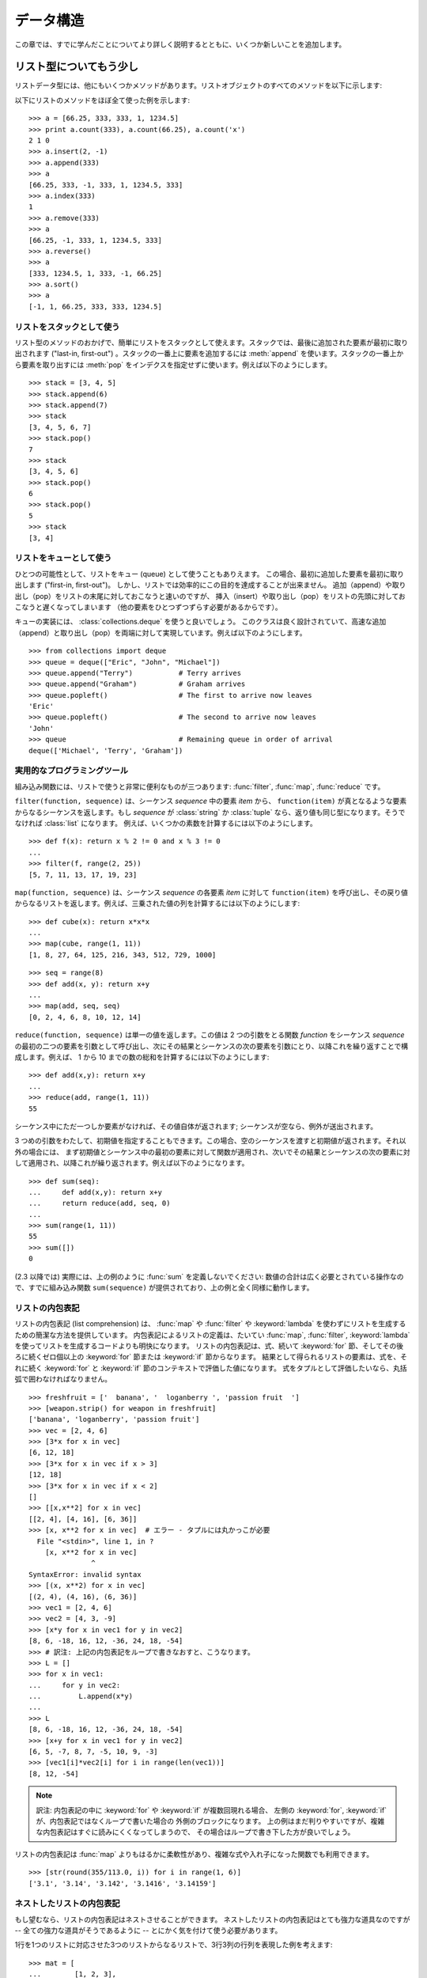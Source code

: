 .. _tut-structures:

**********
データ構造
**********

この章では、すでに学んだことについてより詳しく説明するとともに、いくつか新しいことを追加します。


.. _tut-morelists:

リスト型についてもう少し
========================

リストデータ型には、他にもいくつかメソッドがあります。リストオブジェクトのすべてのメソッドを以下に示します:

.. method:: list.append(x)
   :noindex:

   リストの末尾に要素を一つ追加します。 ``a[len(a):] = [x]`` と等価です。

.. method:: list.extend(L)
   :noindex:

   指定したリスト中のすべての要素を対象のリストに追加し、リストを拡張します。 ``a[len(a):] = L`` と等価です。

.. method:: list.insert(i, x)
   :noindex:

   指定した位置に要素を挿入します。第 1 引数は、リストのインデクスで、そのインデクスを持つ要素の直前に挿入が行われます。従って、
   ``a.insert(0, x)`` はリストの先頭に挿入を行います。
   また ``a.insert(len(a), x)`` は ``a.append(x)`` と等価です。

.. method:: list.remove(x)
   :noindex:

   リスト中で、値 *x* を持つ最初の要素を削除します。該当する項目がなければエラーとなります。

.. method:: list.pop([i])
   :noindex:

   リスト中の指定された位置にある要素をリストから削除して、その要素を返します。インデクスが指定されなければ、
   ``a.pop()`` はリストの末尾の要素を削除して、返します。
   この場合も要素は削除されます。 (メソッドの用法 (signature) で *i* の両側にある角括弧は、
   この引数がオプションであることを表しているだけなので、角括弧を入力する必要はありません。この表記法は Python Library Reference の中で頻繁に見ることになるでしょう。)

.. method:: list.index(x)
   :noindex:

   リスト中で、値 *x* を持つ最初の要素のインデクスを返します。
   該当する項目がなければエラーとなります。

.. method:: list.count(x)
   :noindex:

   リストでの *x* の出現回数を返します。

.. method:: list.sort()
   :noindex:

   リストの項目を、インプレース演算 (in place、元のデータを演算結果で置き換えるやりかた) でソートします。

.. method:: list.reverse()
   :noindex:

   リストの要素を、インプレース演算で逆順にします。

以下にリストのメソッドをほぼ全て使った例を示します:

::

   >>> a = [66.25, 333, 333, 1, 1234.5]
   >>> print a.count(333), a.count(66.25), a.count('x')
   2 1 0
   >>> a.insert(2, -1)
   >>> a.append(333)
   >>> a
   [66.25, 333, -1, 333, 1, 1234.5, 333]
   >>> a.index(333)
   1
   >>> a.remove(333)
   >>> a
   [66.25, -1, 333, 1, 1234.5, 333]
   >>> a.reverse()
   >>> a
   [333, 1234.5, 1, 333, -1, 66.25]
   >>> a.sort()
   >>> a
   [-1, 1, 66.25, 333, 333, 1234.5]


.. _tut-lists-as-stacks:

リストをスタックとして使う
--------------------------

.. sectionauthor:: Ka-Ping Yee <ping@lfw.org>

リスト型のメソッドのおかげで、簡単にリストをスタックとして使えます。スタックでは、最後に追加された要素が最初に取り出されます ("last-in,
first-out") 。スタックの一番上に要素を追加するには :meth:`append` を使います。スタックの一番上から要素を取り出すには
:meth:`pop` をインデクスを指定せずに使います。例えば以下のようにします。

::

   >>> stack = [3, 4, 5]
   >>> stack.append(6)
   >>> stack.append(7)
   >>> stack
   [3, 4, 5, 6, 7]
   >>> stack.pop()
   7
   >>> stack
   [3, 4, 5, 6]
   >>> stack.pop()
   6
   >>> stack.pop()
   5
   >>> stack
   [3, 4]


.. _tut-lists-as-queues:

リストをキューとして使う
------------------------

.. sectionauthor:: Ka-Ping Yee <ping@lfw.org>

ひとつの可能性として、リストをキュー (queue) として使うこともありえます。
この場合、最初に追加した要素を最初に取り出します ("first-in, first-out")。
しかし、リストでは効率的にこの目的を達成することが出来ません。
追加（append）や取り出し（pop）をリストの末尾に対しておこなうと速いのですが、
挿入（insert）や取り出し（pop）をリストの先頭に対しておこなうと遅くなってしまいます
（他の要素をひとつずつずらす必要があるからです）。

キューの実装には、 :class:`collections.deque` を使うと良いでしょう。
このクラスは良く設計されていて、高速な追加（append）と取り出し（pop）を両端に対して実現しています。例えば以下のようにします。

::

   >>> from collections import deque
   >>> queue = deque(["Eric", "John", "Michael"])
   >>> queue.append("Terry")           # Terry arrives
   >>> queue.append("Graham")          # Graham arrives
   >>> queue.popleft()                 # The first to arrive now leaves
   'Eric'
   >>> queue.popleft()                 # The second to arrive now leaves
   'John'
   >>> queue                           # Remaining queue in order of arrival
   deque(['Michael', 'Terry', 'Graham'])


.. _tut-functional:

実用的なプログラミングツール
----------------------------

組み込み関数には、リストで使うと非常に便利なものが三つあります: :func:`filter`, :func:`map`, :func:`reduce` です。

``filter(function, sequence)`` は、シーケンス *sequence* 中の要素 *item* から、
``function(item)`` が真となるような要素からなるシーケンスを返します。もし *sequence* が :class:`string` か
:class:`tuple` なら、返り値も同じ型になります。そうでなければ :class:`list` になります。
例えば、いくつかの素数を計算するには以下のようにします。

::

   >>> def f(x): return x % 2 != 0 and x % 3 != 0
   ...
   >>> filter(f, range(2, 25))
   [5, 7, 11, 13, 17, 19, 23]

``map(function, sequence)`` は、シーケンス *sequence* の各要素 *item* に対して
``function(item)`` を呼び出し、その戻り値からなるリストを返します。例えば、三乗された値の列を計算するには以下のようにします:

::

   >>> def cube(x): return x*x*x
   ...
   >>> map(cube, range(1, 11))
   [1, 8, 27, 64, 125, 216, 343, 512, 729, 1000]

::

   >>> seq = range(8)
   >>> def add(x, y): return x+y
   ...
   >>> map(add, seq, seq)
   [0, 2, 4, 6, 8, 10, 12, 14]

``reduce(function, sequence)`` は単一の値を返します。この値は 2 つの引数をとる関数 *function* をシーケンス
*sequence* の最初の二つの要素を引数として呼び出し、次にその結果とシーケンスの次の要素を引数にとり、以降これを繰り返すことで構成します。例えば、
1 から 10 までの数の総和を計算するには以下のようにします:

::

   >>> def add(x,y): return x+y
   ...
   >>> reduce(add, range(1, 11))
   55

シーケンス中にただ一つしか要素がなければ、その値自体が返されます; シーケンスが空なら、例外が送出されます。

3 つめの引数をわたして、初期値を指定することもできます。この場合、空のシーケンスを渡すと初期値が返されます。それ以外の場合には、
まず初期値とシーケンス中の最初の要素に対して関数が適用され、次いでその結果とシーケンスの次の要素に対して適用され、以降これが繰り返されます。例えば以下のようになります。

::

   >>> def sum(seq):
   ...     def add(x,y): return x+y
   ...     return reduce(add, seq, 0)
   ...
   >>> sum(range(1, 11))
   55
   >>> sum([])
   0

(2.3 以降では) 実際には、上の例のように :func:`sum` を定義しないでください: 数値の合計は広く必要とされている操作なので、すでに組み込み関数
``sum(sequence)`` が提供されており、上の例と全く同様に動作します。

.. versionadded:: 2.3


リストの内包表記
----------------

リストの内包表記 (list comprehension) は、 :func:`map` や :func:`filter` や
:keyword:`lambda` を使わずにリストを生成するための簡潔な方法を提供しています。
内包表記によるリストの定義は、たいてい :func:`map`, :func:`filter`, :keyword:`lambda`
を使ってリストを生成するコードよりも明快になります。
リストの内包表記は、式、続いて :keyword:`for` 節、そしてその後ろに続くゼロ個以上の
:keyword:`for` 節または :keyword:`if` 節からなります。
結果として得られるリストの要素は、式を、それに続く :keyword:`for` と :keyword:`if`
節のコンテキストで評価した値になります。
式をタプルとして評価したいなら、丸括弧で囲わなければなりません。

::

   >>> freshfruit = ['  banana', '  loganberry ', 'passion fruit  ']
   >>> [weapon.strip() for weapon in freshfruit]
   ['banana', 'loganberry', 'passion fruit']
   >>> vec = [2, 4, 6]
   >>> [3*x for x in vec]
   [6, 12, 18]
   >>> [3*x for x in vec if x > 3]
   [12, 18]
   >>> [3*x for x in vec if x < 2]
   []
   >>> [[x,x**2] for x in vec]
   [[2, 4], [4, 16], [6, 36]]
   >>> [x, x**2 for x in vec]  # エラー - タプルには丸かっこが必要
     File "<stdin>", line 1, in ?
       [x, x**2 for x in vec]
                  ^
   SyntaxError: invalid syntax
   >>> [(x, x**2) for x in vec]
   [(2, 4), (4, 16), (6, 36)]
   >>> vec1 = [2, 4, 6]
   >>> vec2 = [4, 3, -9]
   >>> [x*y for x in vec1 for y in vec2]
   [8, 6, -18, 16, 12, -36, 24, 18, -54]
   >>> # 訳注: 上記の内包表記をループで書きなおすと、こうなります。
   >>> L = []
   >>> for x in vec1:
   ...     for y in vec2:
   ...         L.append(x*y)
   ...
   >>> L
   [8, 6, -18, 16, 12, -36, 24, 18, -54]
   >>> [x+y for x in vec1 for y in vec2]
   [6, 5, -7, 8, 7, -5, 10, 9, -3]
   >>> [vec1[i]*vec2[i] for i in range(len(vec1))]
   [8, 12, -54]

.. note::
   訳注: 内包表記の中に :keyword:`for` や :keyword:`if` が複数回現れる場合、
   左側の :keyword:`for`, :keyword:`if` が、内包表記ではなくループで書いた場合の
   外側のブロックになります。
   上の例はまだ判りやすいですが、複雑な内包表記はすぐに読みにくくなってしまうので、
   その場合はループで書き下した方が良いでしょう。

リストの内包表記は :func:`map` よりもはるかに柔軟性があり、複雑な式や入れ子になった関数でも利用できます。

::

   >>> [str(round(355/113.0, i)) for i in range(1, 6)]
   ['3.1', '3.14', '3.142', '3.1416', '3.14159']


ネストしたリストの内包表記
--------------------------
もし望むなら、リストの内包表記はネストさせることができます。
ネストしたリストの内包表記はとても強力な道具なのですが -- 全ての強力な道具がそうであるように -- とにかく気を付けて使う必要があります。

1行を1つのリストに対応させた3つのリストからなるリストで、3行3列の行列を表現した例を考えます::

   >>> mat = [
   ...        [1, 2, 3],
   ...        [4, 5, 6],
   ...        [7, 8, 9],
   ...       ]

ここで、行と列を入れ換えたいとしたときにリストの内包表記が使えます::

    >>> print [[row[i] for row in mat] for i in [0, 1, 2]]
    [[1, 4, 7], [2, 5, 8], [3, 6, 9]]

*ネストした* リストの内包表記は特に気を付けて使わなければなりません:

    リストの内包表記を怖がらずにネストするためには、右から左へ読んでください。

このコードの断片のより冗長なバージョンを見ると処理の流れがはっきりします::

    for i in [0, 1, 2]:
        for row in mat:
            print row[i],
        print

実際には複雑な流れの式よりも組み込み関数を使う方が良いです。
この場合 :func:`zip` 関数が大きな仕事をしてくれるでしょう::

    >>> zip(*mat)
    [(1, 4, 7), (2, 5, 8), (3, 6, 9)]

この行にあるアスタリスクの詳細については :ref:`tut-unpacking-arguments` を参照してください。


.. _tut-del:

:keyword:`del` 文
=================

リストから要素を削除する際、値を指定する代わりにインデックスを指定する方法があります: それが :keyword:`del`
文です。これは :meth:`pop` メソッドとちがい、値を返しません。
:keyword:`del` 文はリストからスライスを除去したり、リスト全体を削除することもできます (以前はスライスに空のリストを代入して行っていました)。例えば以下のようにします:

::

   >>> a
   [-1, 1, 66.25, 333, 333, 1234.5]
   >>> del a[0]
   >>> a
   [1, 66.25, 333, 333, 1234.5]
   >>> del a[2:4]
   >>> a
   [1, 66.25, 1234.5]
   >>> del a[:]
   >>> a
   []

:keyword:`del` は変数全体の削除にも使えます:

::

   >>> del a

この文の後で名前 ``a`` を参照すると、(別の値を ``a`` に代入するまで) エラーになります。 :keyword:`del` の別の用途について
はまた後で取り上げます。


.. _tut-tuples:

タプルとシーケンス
==================

リストや文字列には、インデクスやスライスを使った演算のように、数多くの共通の性質があることを見てきました。これらは *シーケンス (sequence)*
データ型 (:ref:`typesseq` を参照) の二つの例です。Python はまだ
進歩の過程にある言語なので、他のシーケンスデータ型が追加されるかもしれません。標準のシーケンス型はもう一つあります: *タプル (tuple)* 型です。

タプルはコンマで区切られたいくつかの値からなります。例えば以下のように書きます:

::

   >>> t = 12345, 54321, 'hello!'
   >>> t[0]
   12345
   >>> t
   (12345, 54321, 'hello!')
   >>> # タプルを入れ子にしてもよい
   ... u = t, (1, 2, 3, 4, 5)
   >>> u
   ((12345, 54321, 'hello!'), (1, 2, 3, 4, 5))

ご覧のように、出力ではタプルは常に丸括弧で囲われています。これは、入れ子になったタプルが正しく解釈されるようにするためです; 入力の際には
丸括弧なしでもかまいませんが、結局 (タプルがより大きな式の一部分の場合) たいてい必要となります。

タプルの用途はたくさんあります。例えば、(x, y) 座標対、データベースから取り出した従業員レコードなどです。タプルは文字列と同じく、変更不能です:
タプルの個々の要素に代入を行うことはできません (スライスと連結を使って同じ効果を実現することはできますが)。リストのような変更可能な
オブジェクトの入ったタプルを作成することもできます。

問題は 0 個または 1 個の項目からなるタプルの構築です: これらの操作を行うため、構文には特別な細工がされています。空のタプルは
空の丸括弧ペアで構築できます; 一つの要素を持つタプルは、値の後ろにコンマを続ける (単一の値を丸括弧で囲むだけでは不十分です)
ことで構築できます。美しくはないけれども、効果的です。例えば以下のようにします:

::

   >>> empty = ()
   >>> singleton = 'hello',    # <-- 末尾のコンマに注目
   >>> len(empty)
   0
   >>> len(singleton)
   1
   >>> singleton
   ('hello',)

文 ``t = 12345, 54321, 'hello!'`` は *タプルのパック (tuple packing)* の例です: 値 ``12345`` 、
``54321`` 、および ``'hello!'`` が一つのタプルにパックされます。逆の演算も可能です:

::

   >>> x, y, z = t

この操作は、 *シーケンスのアンパック (sequence unpacking)* とでも呼ぶべきもので、右辺にあるシーケンスに働きます。シーケンスのアンパックでは、左辺に列挙されている
変数が、右辺のシーケンスの長さと同じであることが要求されます。複数同時の代入が実はタプルのパックとシーケンスのアンパックを
組み合わせたものに過ぎないことに注意してください。

.. XXX Add a bit on the difference between tuples and lists.


.. _tut-sets:

集合型
======

Python には、 *集合 (set)* を扱うためのデータ型もあります。集合とは、重複する要素をもたない、順序づけられていない要素の集まりです。 Set
オブジェクトは、結合 (union)、交差 (intersection)、差分 (difference)、対称差 (symmetric difference)
といった数学的な演算もサポートしています。

簡単なデモンストレーションを示します::

   >>> basket = ['apple', 'orange', 'apple', 'pear', 'orange', 'banana']
   >>> fruit = set(basket)               # 重複のない集合を作成
   >>> fruit
   set(['orange', 'pear', 'apple', 'banana'])
   >>> 'orange' in fruit                 # 高速なメンバシップテスト
   True
   >>> 'crabgrass' in fruit
   False

   >>> # 二つの単語の文字を例にした集合間の演算
   ...
   >>> a = set('abracadabra')
   >>> b = set('alacazam')
   >>> a                                  # a 内の一意な文字
   set(['a', 'r', 'b', 'c', 'd'])
   >>> a - b                              # a にあって b にない文字
   set(['r', 'd', 'b'])
   >>> a | b                              # a か b にある文字
   set(['a', 'c', 'r', 'd', 'b', 'm', 'z', 'l'])
   >>> a & b                              # a と b の双方にある文字
   set(['a', 'c'])
   >>> a ^ b                              # a または b の片方だけにある文字
   set(['r', 'd', 'b', 'm', 'z', 'l'])


.. _tut-dictionaries:

辞書
====

もう一つ、有用な型が Python に組み込まれています。それは  *辞書 (dictionary)*
(:ref:`typesmapping` を参照)です。辞書は他の言語にも "連想記憶 (associated memory)" や "連想配列
(associative array)" として存在することがあります。ある範囲の数でインデクス化されているシーケンスと異なり、辞書は *キー (key)*
でインデクス化されています。このキーは何らかの変更不能な型になります; 文字列、数値、およびタプルは常にキーにすることができます; ただし、タプルに
何らかの変更可能なオブジェクトが含まれている場合にはキーに使うことはできません。リストをキーとして使うことはできません。これは、リストに
スライスやインデクス指定の代入を行ったり、 :meth:`append` や :meth:`extend` のようなメソッドを使うと、
インプレースで変更することができるためです。

辞書は順序付けのされていない *キー(key): 値(value)* のペアからなり、キーが (辞書の中で)
一意でければならない、と考えると最もよいでしょう。波括弧 (brace) のペア: ``{}`` は空の辞書を生成します。カンマで区切られた key:
value のペアを波括弧ペアの間に入れると、辞書の初期値となる key: value が追加されます; この表現方法は出力時に辞書が書き出されるのと同じ方法です。

辞書での主な操作は、ある値を何らかのキーを付けて記憶することと、キーを指定して値を取り出すことです。 ``del`` で key: value のペアを
削除することもできます。すでに使われているキーを使って値を記憶すると、以前そのキーに関連づけられていた値は忘れ去られてしまいます。存在しないキーを使って
値を取り出そうとするとエラーになります。

辞書オブジェクトの :meth:`keys` メソッドは、辞書で使われている全てのキーからなるリストを適当な順番で返します (リストをソート
したいなら、このキーのリストに :meth:`sort` を使ってください)。ある単一のキーが辞書にあるかどうか調べるには、 :keyword:`in` キーワードを使います。

以下に、辞書を使った小さな例を示します:

::

   >>> tel = {'jack': 4098, 'sape': 4139}
   >>> tel['guido'] = 4127
   >>> tel
   {'sape': 4139, 'guido': 4127, 'jack': 4098}
   >>> tel['jack']
   4098
   >>> del tel['sape']
   >>> tel['irv'] = 4127
   >>> tel
   {'guido': 4127, 'irv': 4127, 'jack': 4098}
   >>> tel.keys()
   ['guido', 'irv', 'jack']
   >>> 'guido' in tel
   True

:func:`dict` コンストラクタは、キーと値のペアをタプルにしたものからなるリストを使って直接辞書を生成します。キーと値のペアが
あるパターンをなしているなら、リストの内包表現を使えばキーと値のリストをコンパクトに指定できます。

::

   >>> dict([('sape', 4139), ('guido', 4127), ('jack', 4098)])
   {'sape': 4139, 'jack': 4098, 'guido': 4127}
   >>> dict([(x, x**2) for x in (2, 4, 6)])     # リスト内包表現を利用
   {2: 4, 4: 16, 6: 36}

チュートリアルの後部では、キー=値ペアを :func:`dict` コンストラクタに渡すために適したジェネレータ式について学習します。

キーが単純な文字列の場合、キーワード引数を使って定義する方が単純な場合もあります。

::

   >>> dict(sape=4139, guido=4127, jack=4098)
   {'sape': 4139, 'jack': 4098, 'guido': 4127}


.. _tut-loopidioms:

ループのテクニック
==================

辞書の内容にわたってループを行う際、 :meth:`iteritems` メソッドを使うと、キーとそれに対応する値を同時に取り出せます。

::

   >>> knights = {'gallahad': 'the pure', 'robin': 'the brave'}
   >>> for k, v in knights.iteritems():
   ...     print k, v
   ...
   gallahad the pure
   robin the brave

シーケンスにわたるループを行う際、 :func:`enumerate` 関数を使うと、要素のインデクスと要素を同時に取り出すことができます。

::

   >>> for i, v in enumerate(['tic', 'tac', 'toe']):
   ...     print i, v
   ...
   0 tic
   1 tac
   2 toe

二つまたはそれ以上のシーケンス型を同時にループするために、関数 :func:`zip` を使って各要素をひと組みにすることができます。

::

   >>> questions = ['name', 'quest', 'favorite color']
   >>> answers = ['lancelot', 'the holy grail', 'blue']
   >>> for q, a in zip(questions, answers):
   ...     print 'What is your {0}?  It is {1}.'.format(q, a)
   ...
   What is your name?  It is lancelot.
   What is your quest?  It is the holy grail.
   What is your favorite color?  It is blue.

シーケンスを逆方向に渡ってループするには、まずシーケンスの範囲を順方向に指定し、次いで関数 :func:`reversed` を呼び出します。

::

   >>> for i in reversed(xrange(1,10,2)):
   ...     print i
   ...
   9
   7
   5
   3
   1

シーケンスを並び順にループするには、 :func:`sorted` 関数を使います。この関数は元の配列を変更せず、並べ変え済みの新たな配列を返します。

::

   >>> basket = ['apple', 'orange', 'apple', 'pear', 'orange', 'banana']
   >>> for f in sorted(set(basket)):
   ...     print f
   ...
   apple
   banana
   orange
   pear


.. _tut-conditions:

条件についてもう少し
====================

``while`` や ``if`` 文で使った条件 (condiction) には、値の比較だけでなく、他の演算子も使うことができます、

比較演算子 ``in`` および ``not in`` は、ある値があるシーケンス中に存在するか (または存在しないか) どうかを調べます。演算子
``is``  および ``is not`` は、二つのオブジェクトが実際に同じオブジェクトであるかどうかを調べます; この比較は、リストのような変更可能なオブジェクトにだけ意味があります。全ての比較演算子は同じ優先順位を持っており、ともに数値演算子よりも低い優先順位となります。

比較は連鎖 (chain) させることができます。例えば、 ``a < b == c`` は、 ``a`` が ``b`` より小さく、かつ ``b`` と
``c`` が等しいかどうか、をテストします。

比較演算はブール演算子 ``and`` や ``or`` で組み合わせられます。また、比較演算 (あるいは何らかのブール式) の結果の否 (negate)
は ``not`` でとれます。これらの演算子は全て、比較演算子よりも低い優先順位になっています。 ``A and not B or C`` と ``(A
and (not B)) or C `` が等価になるように、ブール演算子の中で、`` not `` の優先順位が最も高く、`` or`` が最も
低くなっています。もちろん、丸括弧を使えば望みの組み合わせを表現できます。

ブール演算子 ``and`` と ``or`` は、いわゆる *短絡 (short-circuit)* 演算子です: これらの演算子の引数は
左から右へと順に評価され、結果が確定した時点で評価を止めます。例えば、 ``A`` と ``C`` は真で ``B`` が偽のとき、 ``A and B and
C `` は式 `` C`` を評価しません。一般に、短絡演算子の戻り値をブール値ではなくて一般的な値として用いると、値は最後に評価された引数になります。

比較や他のブール式の結果を変数に代入することもできます。例えば、

::

   >>> string1, string2, string3 = '', 'Trondheim', 'Hammer Dance'
   >>> non_null = string1 or string2 or string3
   >>> non_null
   'Trondheim'

Python では、C 言語と違って、式の内部で代入を行えないので注意してください。 C 言語のプログラマは不満を呈するかもしれませんが、この仕様は、 C 言語
プログラムで遭遇する、式の中で ``==`` のつもりで ``=`` とタイプしてしまうといったありふれた問題を回避します。


.. _tut-comparing:

シーケンスとその他の型の比較
============================

シーケンスオブジェクトは同じシーケンス型の他のオブジェクトと比較できます。比較には *辞書的な (lexicographical)* 順序が用いられます:
まず、最初の二つの要素を比較し、その値が等しくなければその時点で比較結果が決まります。等しければ次の二つの要素を比較し、以降
シーケンスの要素が尽きるまで続けます。比較しようとする二つの要素がいずれも同じシーケンス型であれば、そのシーケンス間での辞書比較を再帰的に行います。
二つのシーケンスの全ての要素の比較結果が等しくなれば、シーケンスは等しいとみなされます。片方のシーケンスがもう一方の先頭部分にあたる部分シーケンス
ならば、短い方のシーケンスが小さい (劣位の) シーケンスとみなされます。文字列に対する辞書的な順序づけには、個々の文字ごとに ASCII 順序を用います。
以下に、同じ型のオブジェクトを持つシーケンス間での比較を行った例を示します:

::

   (1, 2, 3)              < (1, 2, 4)
   [1, 2, 3]              < [1, 2, 4]
   'ABC' < 'C' < 'Pascal' < 'Python'
   (1, 2, 3, 4)           < (1, 2, 4)
   (1, 2)                 < (1, 2, -1)
   (1, 2, 3)             == (1.0, 2.0, 3.0)
   (1, 2, ('aa', 'ab'))   < (1, 2, ('abc', 'a'), 4)

違う型のオブジェクト間の比較は認められていることに注意してください。比較結果は決定性がありますが、その決め方は、型は型の名前で順番づけられる、
という恣意的なものです。従って、リスト (list) 型は常に文字列 (string) 型よりも小さく、文字列型は常にタプル (tuple)
よりも小さい、といった具合になります。 [#]_
型混合の数値の比較は、数値そのものに従って比較されるので、例えば 0 は 0.0 と等しい、という結果になります。

.. rubric:: Footnotes

.. [#] 異なる型のオブジェクトを比較するための規則を今後にわたって当てにしてはなりません; Python 言語の将来のバージョンでは変更されるかもしれません。

